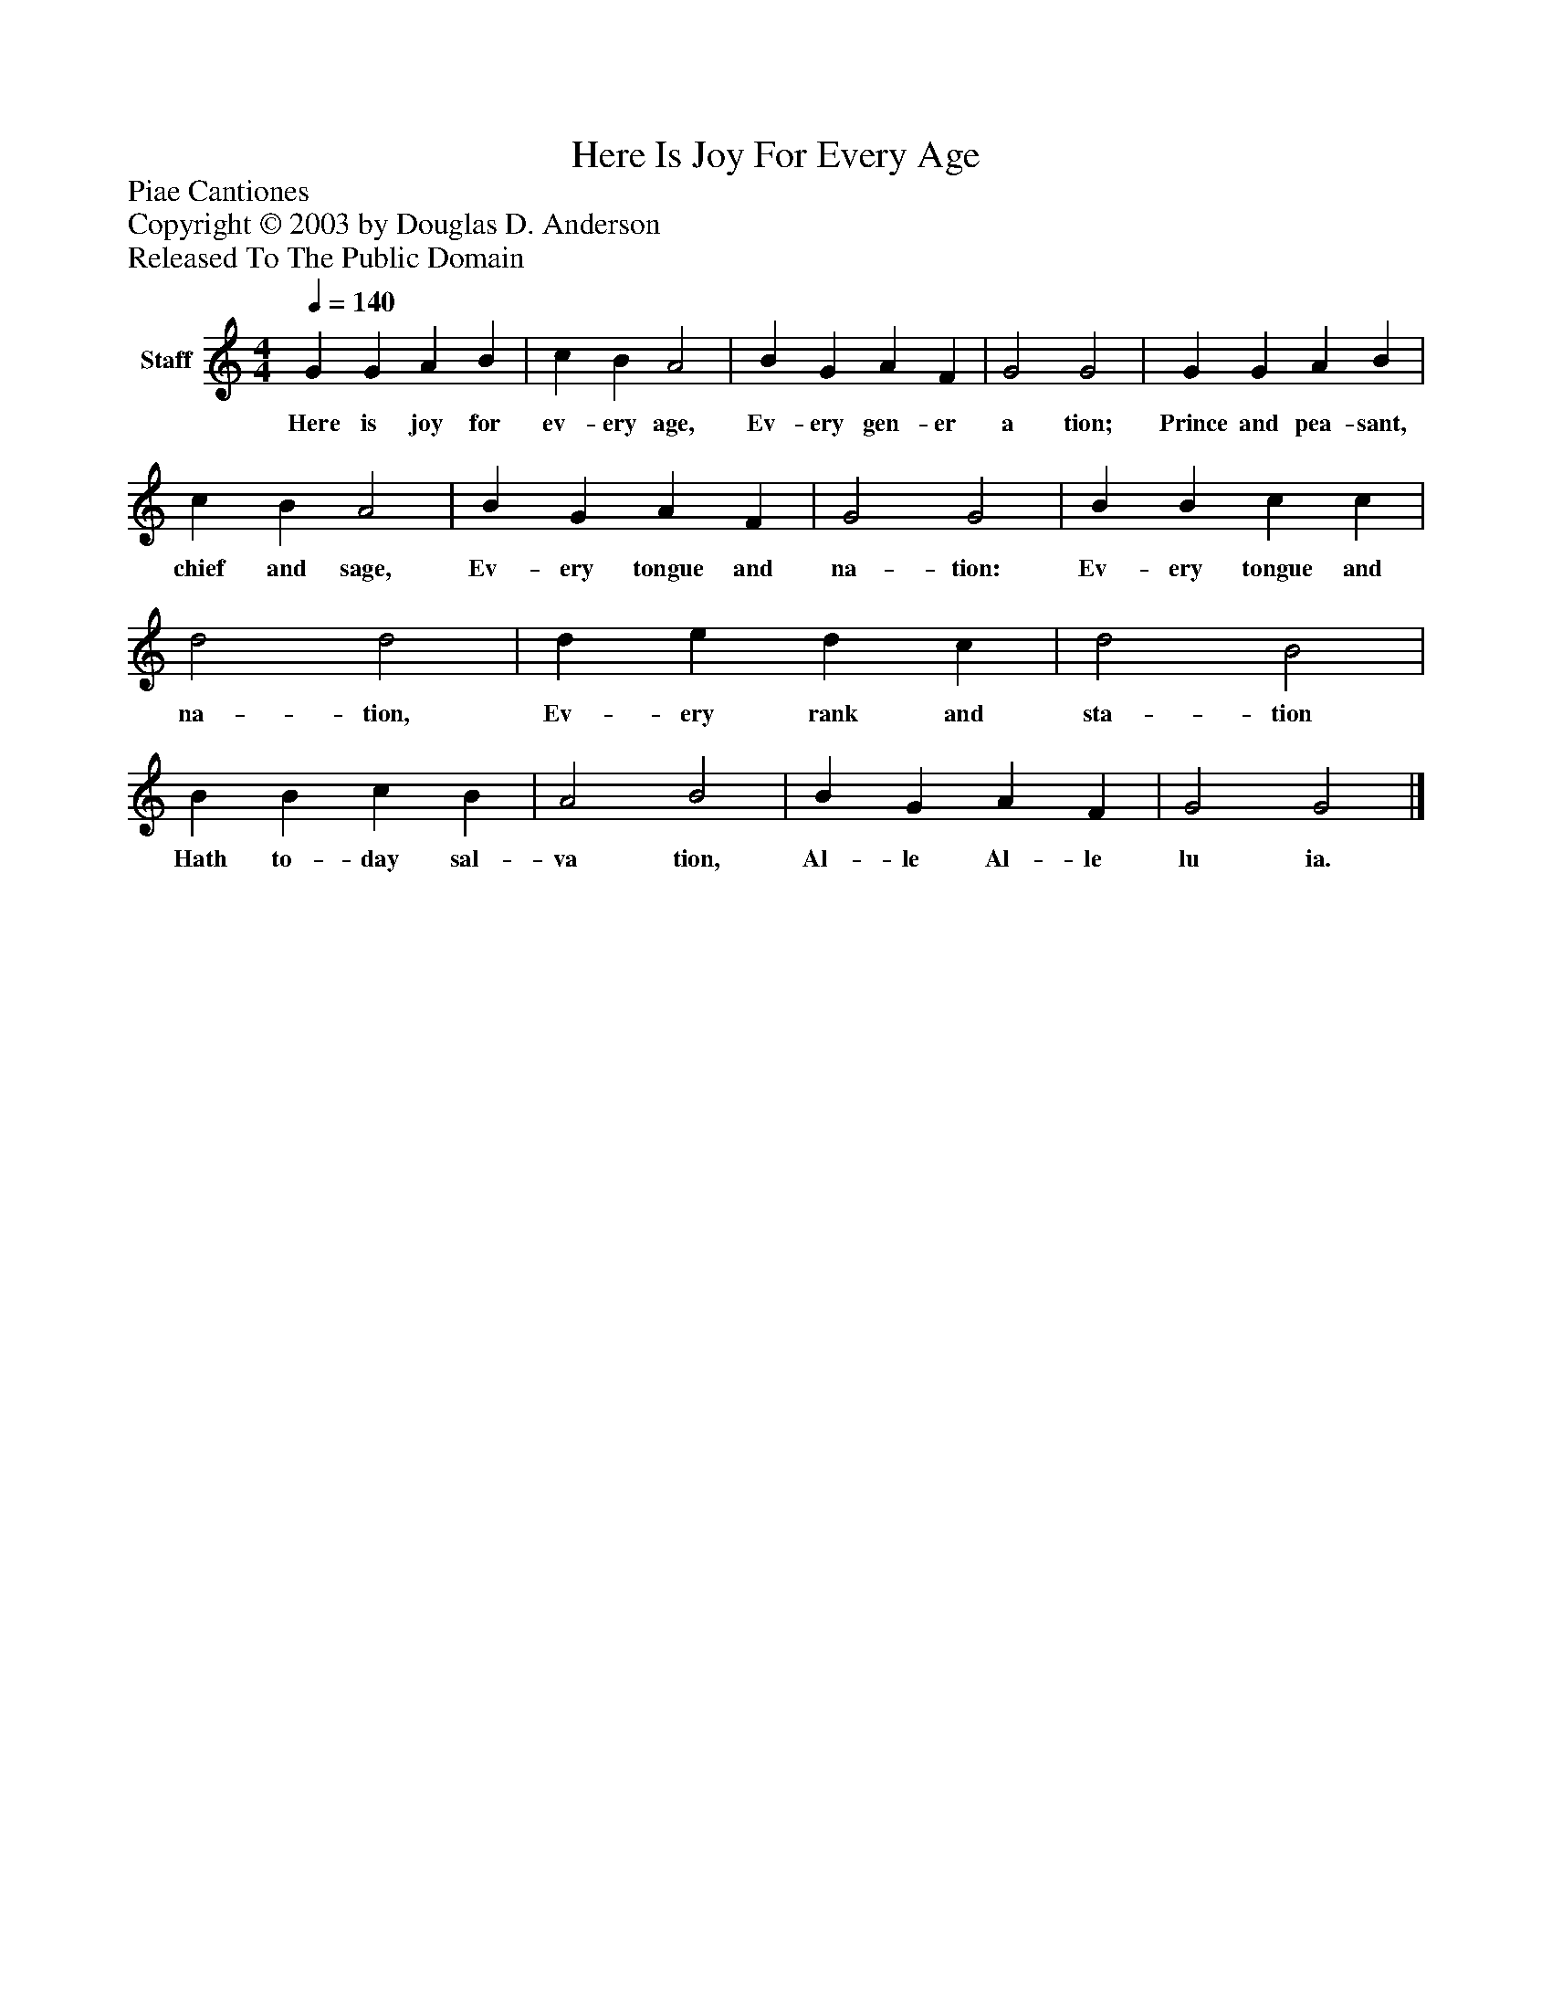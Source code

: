 %%abc-creator mxml2abc 1.4
%%abc-version 2.0
%%continueall true
%%titletrim true
%%titleformat A-1 T C1, Z-1, S-1
X: 0
T: Here Is Joy For Every Age
Z: Piae Cantiones
Z: Copyright © 2003 by Douglas D. Anderson
Z: Released To The Public Domain
L: 1/4
M: 4/4
Q: 1/4=140
V: P1 name="Staff"
%%MIDI program 1 19
K: C
[V: P1]  G G A B | c B A2 | B G A F | G2 G2 | G G A B | c B A2 | B G A F | G2 G2 | B B c c | d2 d2 | d e d c | d2 B2 | B B c B | A2 B2 | B G A F | G2 G2|]
w: Here is joy for ev- ery age, Ev- ery gen- er a tion; Prince and pea- sant, chief and sage, Ev- ery tongue and na- tion: Ev- ery tongue and na- tion, Ev- ery rank and sta- tion Hath to- day sal- va tion, Al- le Al- le lu ia.

